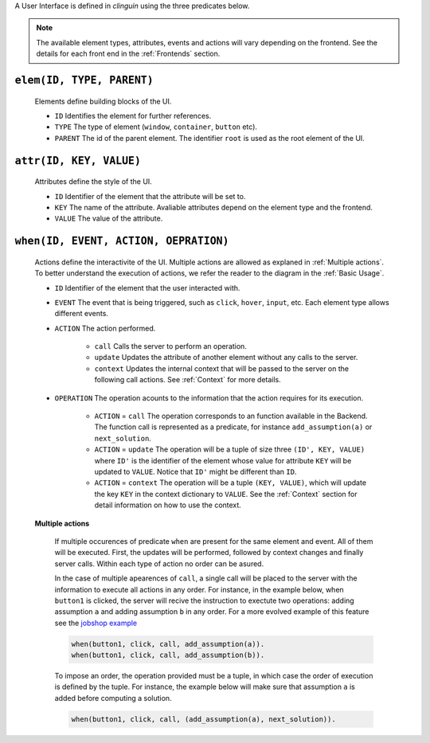 A User Interface is defined in `clinguin` using the three predicates below.

.. note::
    The available element types, attributes, events and actions will vary depending on the frontend. See the details for each front end in the :ref:`Frontends` section.


``elem(ID, TYPE, PARENT)``
+++++++++++++++++++++++++++

    Elements define building blocks of the UI.

    * ``ID`` Identifies the element for further references.

    * ``TYPE`` The type of element (``window``, ``container``, ``button`` etc).

    * ``PARENT`` The id of the parent element. The identifier ``root`` is used as the root element of the UI.


``attr(ID, KEY, VALUE)``
++++++++++++++++++++++++

    Attributes define the style of the UI.

    * ``ID`` Identifier of the element that the attribute will be set to.

    * ``KEY`` The name of the attribute. Avaliable attributes depend on the element type and the frontend.

    * ``VALUE`` The value of the attribute.


``when(ID, EVENT, ACTION, OEPRATION)``
+++++++++++++++++++++++++++++++++++++++++

    Actions define the interactivite of the UI.  Multiple actions are allowed as explaned in :ref:`Multiple actions`. To better understand the execution of actions, we refer the reader to the diagram in the :ref:`Basic Usage`.

    * ``ID`` Identifier of the element that the user interacted with.

    * ``EVENT`` The event that is being triggered, such as ``click``, ``hover``,  ``input``, etc. Each element type allows different events.

    * ``ACTION`` The action performed.  

        * ``call`` Calls the server to perform an operation. 
        * ``update`` Updates the attribute of another element without any calls to the server.
        * ``context`` Updates the internal context that will be passed to the server on the following call actions. See :ref:`Context` for more details.

    * ``OPERATION`` The operation acounts to the information that the action requires for its execution.

        * ``ACTION`` = ``call`` The operation corresponds to an function available in the Backend. The function call is represented as a predicate, for instance ``add_assumption(a)`` or ``next_solution``.
        * ``ACTION`` = ``update`` The operation will be a tuple of size three ``(ID', KEY, VALUE)`` where ``ID'`` is the identifier of the element whose value for attribute ``KEY`` will be updated to ``VALUE``. Notice that ``ID'`` might be different than ``ID``.
        * ``ACTION`` = ``context`` The operation will be a tuple ``(KEY, VALUE)``, which will update the key ``KEY`` in the context dictionary to ``VALUE``. See the :ref:`Context` section for detail information on how to use the context.

    **Multiple actions**

        If multiple occurences of predicate ``when`` are present for the same element and event. All of them will be executed. First, the updates will be performed, followed by context changes and finally server calls. Within each type of action no order can be asured. 

        In the case of multiple apearences of ``call``,  a single call will be placed to the server with the information to execute all actions in any order. For instance, in the example below, when ``button1`` is clicked, the server will recive the instruction to exectute two operations: adding assumption ``a`` and adding assumption ``b`` in any order. For a more evolved example of this feature see the `jobshop example <https://github.com/krr-up/clinguin/tree/master/examples/angular/jobshop/ui.lp>`_

        .. code-block:: 

            when(button1, click, call, add_assumption(a)).
            when(button1, click, call, add_assumption(b)).


        To impose an order, the operation provided must be a tuple, in which case the order of execution is defined by the tuple. For instance, the example below will make sure that assumption ``a`` is added before computing a solution.

        .. code-block:: 

            when(button1, click, call, (add_assumption(a), next_solution)).